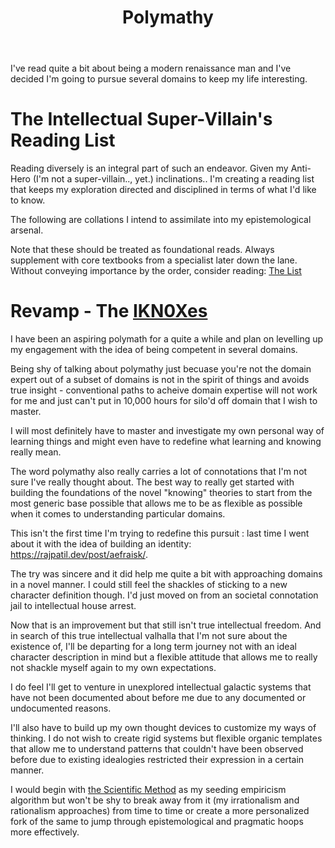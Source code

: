 :PROPERTIES:
:ID:       20231111T232750.075460
:END:
#+title: Polymathy
#+filetags: :skills:

I've read quite a bit about being a modern renaissance man and I've decided I'm going to pursue several domains to keep my life interesting.

* The Intellectual Super-Villain's Reading List

Reading diversely is an integral part of such an endeavor. Given my Anti-Hero (I'm not a super-villain.., yet.) inclinations.. I'm creating a reading list that keeps my exploration directed and disciplined in terms of what I'd like to know.

The following are collations I intend to assimilate into my epistemological arsenal. 

Note that these should be treated as foundational reads. Always supplement with core textbooks from a specialist later down the lane.
Without conveying importance by the order, consider reading: [[id:e8c0b214-fa70-4462-8d44-ae0282d14981][The List]]

* Revamp - The [[id:20240331T194014.871204][IKN0Xes]]

I have been an aspiring polymath for a quite a while and plan on levelling up my engagement with the idea of being competent in several domains.

Being shy of talking about polymathy just becuase you're not the domain expert out of a subset of domains is not in the spirit of things and avoids true insight - conventional paths to acheive domain expertise will not work for me and just can't put in 10,000 hours for silo'd off domain that I wish to master.

I will most definitely have to master and investigate my own personal way of learning things and might even have to redefine what learning and knowing really mean.

The word polymathy also really carries a lot of connotations that I'm not sure I've really thought about. The best way to really get started with building the foundations of the novel "knowing" theories to start from the most generic base possible that allows me to be as flexible as possible when it comes to understanding particular domains.

This isn't the first time I'm trying to redefine this pursuit : last time I went about it with the idea of building an identity: https://rajpatil.dev/post/aefraisk/. 

The try was sincere and it did help me quite a bit with approaching domains in a novel manner. I could still feel the shackles of sticking to a new character definition though. I'd just moved on from an societal connotation jail to intellectual house arrest.

Now that is an improvement but that still isn't true intellectual freedom. And in search of this true intellectual valhalla that I'm not sure about the existence of, I'll be departing for a long term journey not with an ideal character description in mind but a flexible attitude that allows me to really not shackle myself again to my own expectations.

I do feel I'll get to venture in unexplored intellectual galactic systems that have not been documented about before me due to any documented or undocumented reasons.

I'll also have to build up my own thought devices to customize my ways of thinking. I do not wish to create rigid systems but flexible organic templates that allow me to understand patterns that couldn't have been observed before due to existing idealogies restricted their expression in a certain manner.

I would begin with [[id:20240331T164431.280627][the Scientific Method]] as my seeding empiricism algorithm but won't be shy to break away from it (my irrationalism and rationalism approaches) from time to time or create a more personalized fork of the same to jump through epistemological and pragmatic hoops more effectively.
